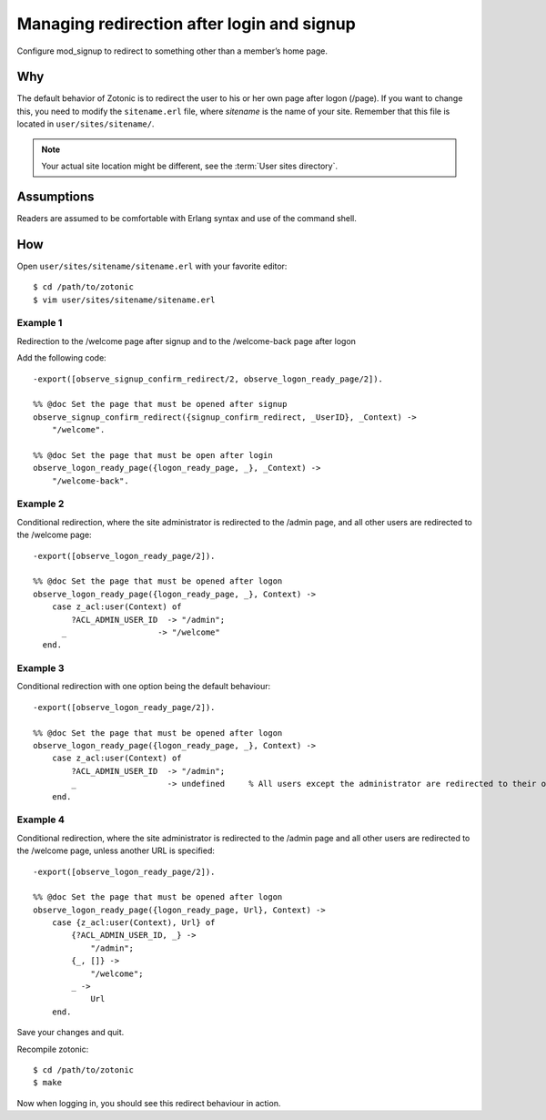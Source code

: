 .. highlight:: erlang

Managing redirection after login and signup
===========================================

Configure mod_signup to redirect to something other than a member’s home page.

Why
---

The default behavior of Zotonic is to redirect the user to his or her
own page after logon (/page). If you want to change this, you need to
modify the ``sitename.erl`` file, where `sitename` is the name of your
site. Remember that this file is located in ``user/sites/sitename/``.

.. note:: Your actual site location might be different, see the :term:`User sites directory`.

Assumptions
-----------

Readers are assumed to be comfortable with Erlang syntax and use of the command shell.

How
---
Open ``user/sites/sitename/sitename.erl`` with your favorite editor::

  $ cd /path/to/zotonic 
  $ vim user/sites/sitename/sitename.erl 

  
Example 1
.........

Redirection to the /welcome page after signup and to the /welcome-back page after logon

Add the following code::

  -export([observe_signup_confirm_redirect/2, observe_logon_ready_page/2]).
  
  %% @doc Set the page that must be opened after signup
  observe_signup_confirm_redirect({signup_confirm_redirect, _UserID}, _Context) ->
      "/welcome".
  
  %% @doc Set the page that must be open after login
  observe_logon_ready_page({logon_ready_page, _}, _Context) ->
      "/welcome-back". 

Example 2
..........

Conditional redirection, where the site administrator is redirected to
the /admin page, and all other users are redirected to the /welcome
page::

  -export([observe_logon_ready_page/2]). 
  
  %% @doc Set the page that must be opened after logon
  observe_logon_ready_page({logon_ready_page, _}, Context) -> 
      case z_acl:user(Context) of 
          ?ACL_ADMIN_USER_ID  -> "/admin"; 
        _                   -> "/welcome" 
    end. 

Example 3
.........

Conditional redirection with one option being the default behaviour::

  -export([observe_logon_ready_page/2]). 
  
  %% @doc Set the page that must be opened after logon
  observe_logon_ready_page({logon_ready_page, _}, Context) -> 
      case z_acl:user(Context) of 
          ?ACL_ADMIN_USER_ID  -> "/admin"; 
          _                   -> undefined     % All users except the administrator are redirected to their own pages 
      end. 

      
Example 4
.........

Conditional redirection, where the site administrator is redirected to
the /admin page and all other users are redirected to the /welcome
page, unless another URL is specified::

  -export([observe_logon_ready_page/2]).
  
  %% @doc Set the page that must be opened after logon
  observe_logon_ready_page({logon_ready_page, Url}, Context) ->
      case {z_acl:user(Context), Url} of
          {?ACL_ADMIN_USER_ID, _} ->
              "/admin";
          {_, []} ->
              "/welcome";
          _ ->
              Url
      end.

Save your changes and quit.

Recompile zotonic::

  $ cd /path/to/zotonic 
  $ make 

Now when logging in, you should see this redirect behaviour in action.
